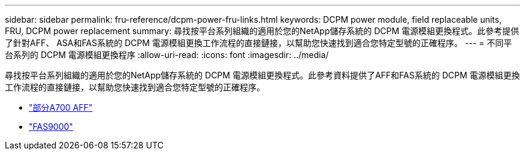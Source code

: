 ---
sidebar: sidebar 
permalink: fru-reference/dcpm-power-fru-links.html 
keywords: DCPM power module, field replaceable units, FRU, DCPM power replacement 
summary: 尋找按平台系列組織的適用於您的NetApp儲存系統的 DCPM 電源模組更換程式。此參考提供了針對AFF、 ASA和FAS系統的 DCPM 電源模組更換工作流程的直接鏈接，以幫助您快速找到適合您特定型號的正確程序。 
---
= 不同平台系列的 DCPM 電源模組更換程序
:allow-uri-read: 
:icons: font
:imagesdir: ../media/


[role="lead"]
尋找按平台系列組織的適用於您的NetApp儲存系統的 DCPM 電源模組更換程式。此參考資料提供了AFF和FAS系統的 DCPM 電源模組更換工作流程的直接鏈接，以幫助您快速找到適合您特定型號的正確程序。

* link:../a700/dcpm-power-replace.html["部分A700 AFF"]
* link:../fas9000/dcpm-power-replace.html["FAS9000"]

